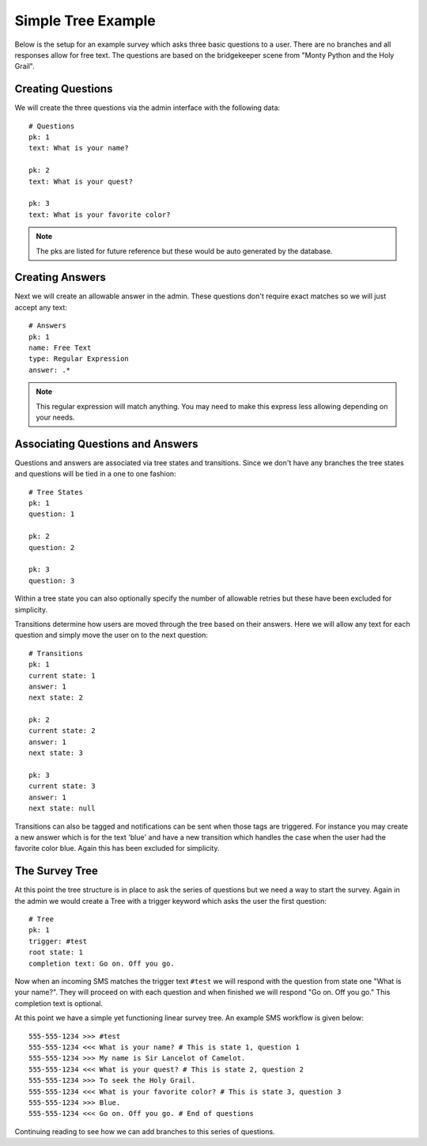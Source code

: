 Simple Tree Example
===================================

Below is the setup for an example survey which asks three basic questions to a user.
There are no branches and all responses allow for free text. The questions are based
on the bridgekeeper scene from "Monty Python and the Holy Grail".


Creating Questions
------------------------------------

We will create the three questions via the admin interface with the following data::

    # Questions
    pk: 1
    text: What is your name?

    pk: 2
    text: What is your quest?

    pk: 3
    text: What is your favorite color?

.. note::
    
    The pks are listed for future reference but these would be auto generated by
    the database.


Creating Answers
------------------------------------

Next we will create an allowable answer in the admin. These questions don't require 
exact matches so we will just accept any text::

    # Answers
    pk: 1
    name: Free Text
    type: Regular Expression
    answer: .*

.. note::

    This regular expression will match anything. You may need to make this express less
    allowing depending on your needs.


Associating Questions and Answers
------------------------------------

Questions and answers are associated via tree states and transitions. Since we don't
have any branches the tree states and questions will be tied in a one to one fashion::

    # Tree States
    pk: 1
    question: 1

    pk: 2
    question: 2

    pk: 3
    question: 3

Within a tree state you can also optionally specify the number of allowable retries but
these have been excluded for simplicity.

Transitions determine how users are moved through the tree based on their answers. Here
we will allow any text for each question and simply move the user on to the next question::

    # Transitions
    pk: 1
    current state: 1
    answer: 1
    next state: 2

    pk: 2
    current state: 2
    answer: 1
    next state: 3

    pk: 3
    current state: 3
    answer: 1
    next state: null

Transitions can also be tagged and notifications can be sent when those tags are triggered. For
instance you may create a new answer which is for the text 'blue' and have a new transition
which handles the case when the user had the favorite color blue. Again this has been excluded
for simplicity.


The Survey Tree
------------------------------------

At this point the tree structure is in place to ask the series of questions but we
need a way to start the survey. Again in the admin we would create a Tree with a trigger
keyword which asks the user the first question::

    # Tree
    pk: 1
    trigger: #test
    root state: 1
    completion text: Go on. Off you go.

Now when an incoming SMS matches the trigger text ``#test`` we will respond with the question
from state one "What is your name?". They will proceed on with each question and when
finished we will respond "Go on. Off you go." This completion text is optional.

At this point we have a simple yet functioning linear survey tree. An example SMS workflow is given below::

    555-555-1234 >>> #test
    555-555-1234 <<< What is your name? # This is state 1, question 1
    555-555-1234 >>> My name is Sir Lancelot of Camelot.
    555-555-1234 <<< What is your quest? # This is state 2, question 2
    555-555-1234 >>> To seek the Holy Grail.
    555-555-1234 <<< What is your favorite color? # This is state 3, question 3
    555-555-1234 >>> Blue.
    555-555-1234 <<< Go on. Off you go. # End of questions

Continuing reading to see how we can add branches to this series of questions.
